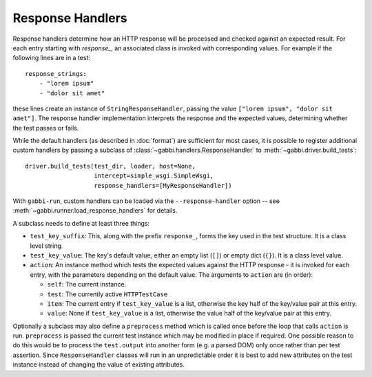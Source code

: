 Response Handlers
=================

Response handlers determine how an HTTP response will be processed and checked
against an expected result. For each entry starting with `response_`, an
associated class is invoked with corresponding values. For example
if the following lines are in a test::

    response_strings:
        - "lorem ipsum"
        - "dolor sit amet"

these lines create an instance of ``StringResponseHandler``, passing the value
``["lorem ipsum", "dolor sit amet"]``. The response handler
implementation interprets the response and the expected values, determining
whether the test passes or fails.

While the default handlers (as described in :doc:`format`) are sufficient for
most cases, it is possible to register additional custom handlers by passing a
subclass of :class:`~gabbi.handlers.ResponseHandler` to
:meth:`~gabbi.driver.build_tests`::

    driver.build_tests(test_dir, loader, host=None,
                       intercept=simple_wsgi.SimpleWsgi,
                       response_handlers=[MyResponseHandler])

With ``gabbi-run``, custom handlers can be loaded via the
``--response-handler`` option -- see
:meth:`~gabbi.runner.load_response_handlers` for details.

A subclass needs to define at least three things:

* ``test_key_suffix``: This, along with the prefix ``response_``, forms
  the key used in the test structure. It is a class level string.
* ``test_key_value``: The key's default value, either an empty list (``[]``)
  or empty dict (``{}``). It is a class level value.
* ``action``: An instance method which tests the expected values
  against the HTTP response - it is invoked for each entry, with the parameters
  depending on the default value. The arguments to ``action`` are (in order):

  * ``self``: The current instance.
  * ``test``: The currently active ``HTTPTestCase``
  * ``item``: The current entry if ``test_key_value`` is a
    list, otherwise the key half of the key/value pair at this entry.
  * ``value``: None if ``test_key_value`` is a list, otherwise the
    value half of the key/value pair at this entry.

Optionally a subclass may also define a ``preprocess`` method which is
called once before the loop that calls ``action`` is run.
``preprocess`` is passed the current test instance which may be
modified in place if required. One possible reason to do this would
be to process the ``test.output`` into another form (e.g. a parsed
DOM) only once rather than per test assertion. Since ``ResponseHandler``
classes will run in an unpredictable order it is best to add new
attributes on the test instance instead of changing the value of
existing attributes.
